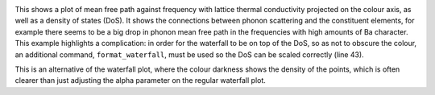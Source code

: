 .. image:: waterfall.png
   :alt: Waterfall plot of mean free path against frequency with lattice thermal conductivity projected.

This shows a plot of mean free path against frequency with lattice
thermal conductivity projected on the colour axis, as well as a density
of states (DoS). It shows the connections between phonon scattering and
the constituent elements, for example there seems to be a big drop in
phonon mean free path in the frequencies with high amounts of Ba
character. This example highlights a complication: in order for the
waterfall to be on top of the DoS, so as not to obscure the colour, an
additional command, ``format_waterfall``, must be used so the DoS can
be scaled correctly (line 43).

.. image:: density.png
   :alt: Density waterfall plot of mean free path against frequency.

This is an alternative of the waterfall plot, where the colour darkness
shows the density of the points, which is often clearer than just
adjusting the alpha parameter on the regular waterfall plot.